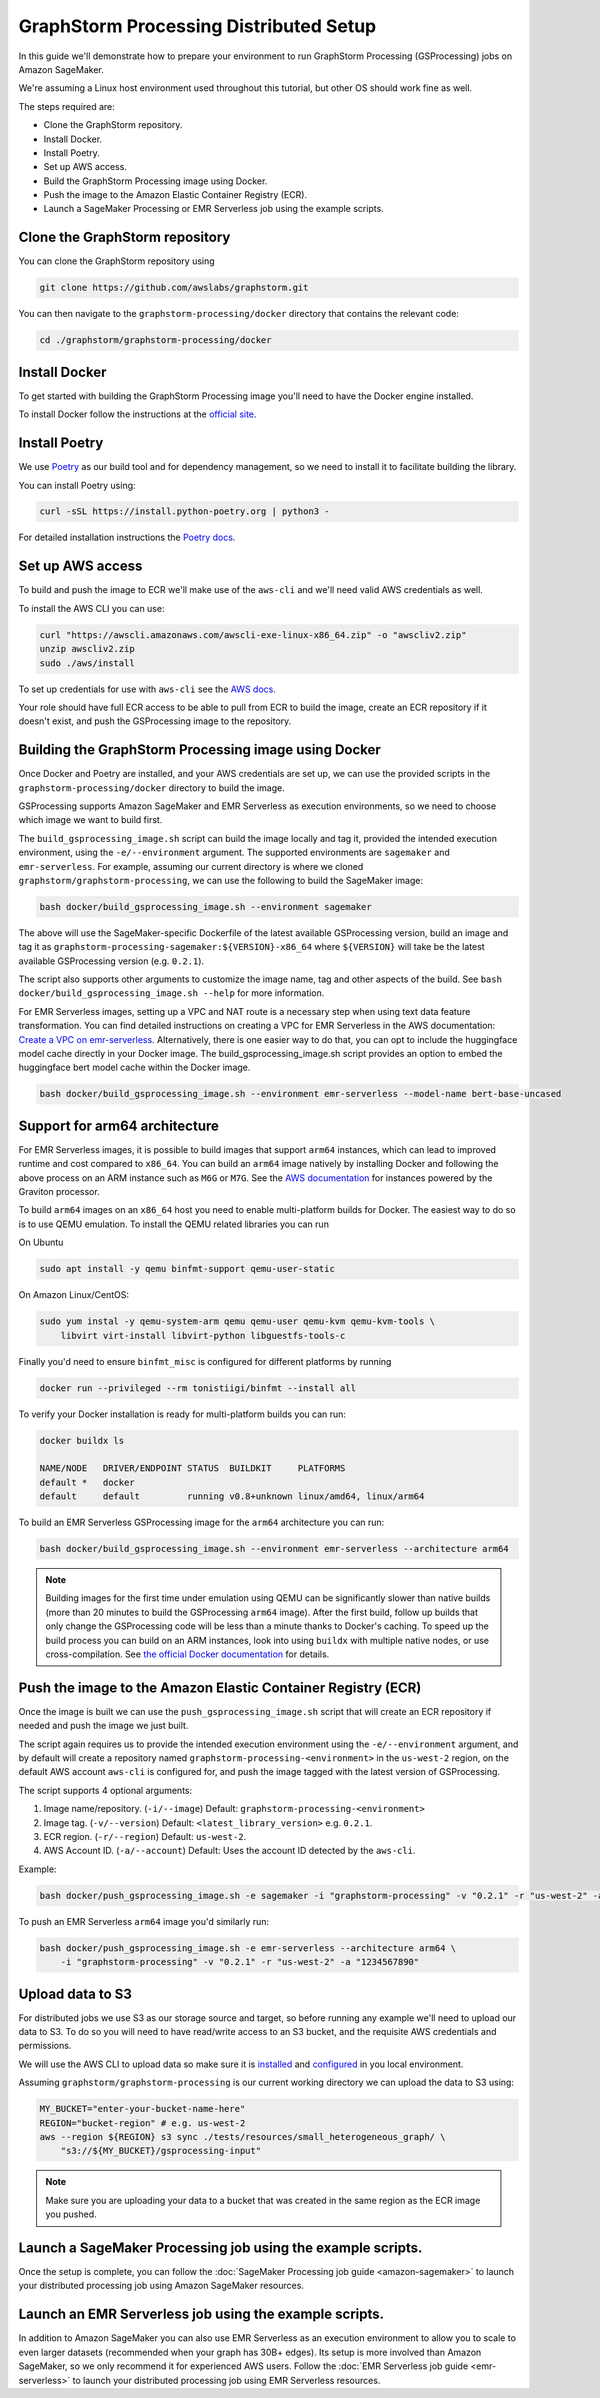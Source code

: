 GraphStorm Processing Distributed Setup
=======================================

In this guide we'll demonstrate how to prepare your environment to run
GraphStorm Processing (GSProcessing) jobs on Amazon SageMaker.

We're assuming a Linux host environment used throughout
this tutorial, but other OS should work fine as well.

The steps required are:

- Clone the GraphStorm repository.
- Install Docker.
- Install Poetry.
- Set up AWS access.
- Build the GraphStorm Processing image using Docker.
- Push the image to the Amazon Elastic Container Registry (ECR).
- Launch a SageMaker Processing or EMR Serverless job using the example scripts.

Clone the GraphStorm repository
-------------------------------

You can clone the GraphStorm repository using

.. code-block:: bash

    git clone https://github.com/awslabs/graphstorm.git

You can then navigate to the ``graphstorm-processing/docker`` directory
that contains the relevant code:

.. code-block:: bash

    cd ./graphstorm/graphstorm-processing/docker

Install Docker
--------------

To get started with building the GraphStorm Processing image
you'll need to have the Docker engine installed.


To install Docker follow the instructions at the
`official site <https://docs.docker.com/engine/install/>`_.

Install Poetry
--------------

We use `Poetry <https://python-poetry.org/docs/>`_ as our build
tool and for dependency management,
so we need to install it to facilitate building the library.

You can install Poetry using:

.. code-block:: bash

    curl -sSL https://install.python-poetry.org | python3 -

For detailed installation instructions the
`Poetry docs <https://python-poetry.org/docs/>`_.


Set up AWS access
-----------------

To build and push the image to ECR we'll make use of the
``aws-cli`` and we'll need valid AWS credentials as well.

To install the AWS CLI you can use:

.. code-block:: bash

    curl "https://awscli.amazonaws.com/awscli-exe-linux-x86_64.zip" -o "awscliv2.zip"
    unzip awscliv2.zip
    sudo ./aws/install

To set up credentials for use with ``aws-cli`` see the
`AWS docs <https://docs.aws.amazon.com/cli/latest/userguide/cli-configure-files.html#cli-configure-files-examples>`_.

Your role should have full ECR access to be able to pull from ECR to build the image,
create an ECR repository if it doesn't exist, and push the GSProcessing image to the repository.

Building the GraphStorm Processing image using Docker
-----------------------------------------------------

Once Docker and Poetry are installed, and your AWS credentials are set up,
we can use the provided scripts
in the ``graphstorm-processing/docker`` directory to build the image.

GSProcessing supports Amazon SageMaker and EMR Serverless as
execution environments, so we need to choose which image we want
to build first.

The ``build_gsprocessing_image.sh`` script can build the image
locally and tag it, provided the intended execution environment,
using the ``-e/--environment`` argument. The supported environments
are ``sagemaker`` and ``emr-serverless``.
For example, assuming our current directory is where
we cloned ``graphstorm/graphstorm-processing``, we can use
the following to build the SageMaker image:

.. code-block:: bash

    bash docker/build_gsprocessing_image.sh --environment sagemaker

The above will use the SageMaker-specific Dockerfile of the latest available GSProcessing version,
build an image and tag it as ``graphstorm-processing-sagemaker:${VERSION}-x86_64`` where
``${VERSION}`` will take be the latest available GSProcessing version (e.g. ``0.2.1``).

The script also supports other arguments to customize the image name,
tag and other aspects of the build. See ``bash docker/build_gsprocessing_image.sh --help``
for more information.

For EMR Serverless images, setting up a VPC and NAT route is a necessary step when using text data feature transformation.
You can find detailed instructions on creating a VPC for EMR Serverless in the AWS documentation: `Create a VPC on emr-serverless
<https://docs.aws.amazon.com/emr/latest/EMR-Serverless-UserGuide/vpc-access.html>`_.
Alternatively, there is one easier way to do that, you can opt to include the huggingface model cache directly in your Docker image.
The build_gsprocessing_image.sh script provides an option to embed the huggingface bert model cache within the Docker image.

.. code-block:: bash

    bash docker/build_gsprocessing_image.sh --environment emr-serverless --model-name bert-base-uncased

Support for arm64 architecture
------------------------------

For EMR Serverless images, it is possible to build images that support ``arm64`` instances,
which can lead to improved runtime and cost compared to ``x86_64``. You can build an ``arm64``
image natively by installing Docker and following the above process on an ARM instance such
as ``M6G`` or ``M7G``. See the `AWS documentation <https://aws.amazon.com/ec2/graviton/>`_
for instances powered by the Graviton processor.

To build ``arm64`` images
on an ``x86_64`` host you need to enable multi-platform builds for Docker. The easiest way
to do so is to use QEMU emulation. To install the QEMU related libraries you can run

On Ubuntu

.. code-block:: bash

    sudo apt install -y qemu binfmt-support qemu-user-static

On Amazon Linux/CentOS:

.. code-block:: bash

    sudo yum instal -y qemu-system-arm qemu qemu-user qemu-kvm qemu-kvm-tools \
        libvirt virt-install libvirt-python libguestfs-tools-c

Finally you'd need to ensure ``binfmt_misc`` is configured for different platforms by running

.. code-block:: bash

    docker run --privileged --rm tonistiigi/binfmt --install all

To verify your Docker installation is ready for multi-platform builds you can run:

.. code-block:: bash

    docker buildx ls

    NAME/NODE   DRIVER/ENDPOINT STATUS  BUILDKIT     PLATFORMS
    default *   docker
    default     default         running v0.8+unknown linux/amd64, linux/arm64

To build an EMR Serverless GSProcessing image for the ``arm64`` architecture you can run:

.. code-block:: bash

    bash docker/build_gsprocessing_image.sh --environment emr-serverless --architecture arm64

.. note::

    Building images for the first time under emulation using QEMU
    can be significantly slower than native builds
    (more than 20 minutes to build the GSProcessing ``arm64`` image).
    After the first build, follow up builds that only change the GSProcessing code
    will be less than a minute thanks to Docker's caching.
    To speed up the build process you can build on an ARM instances,
    look into using ``buildx`` with multiple native nodes, or use cross-compilation.
    See `the official Docker documentation <https://docs.docker.com/build/building/multi-platform/>`_
    for details.

Push the image to the Amazon Elastic Container Registry (ECR)
-------------------------------------------------------------

Once the image is built we can use the ``push_gsprocessing_image.sh`` script
that will create an ECR repository if needed and push the image we just built.

The script again requires us to provide the intended execution environment using
the ``-e/--environment`` argument,
and by default will create a repository named ``graphstorm-processing-<environment>`` in the ``us-west-2`` region,
on the default AWS account ``aws-cli`` is configured for,
and push the image tagged with the latest version of GSProcessing.

The script supports 4 optional arguments:

1. Image name/repository. (``-i/--image``) Default: ``graphstorm-processing-<environment>``
2. Image tag. (``-v/--version``) Default: ``<latest_library_version>`` e.g. ``0.2.1``.
3. ECR region. (``-r/--region``) Default: ``us-west-2``.
4. AWS Account ID. (``-a/--account``) Default: Uses the account ID detected by the ``aws-cli``.

Example:

.. code-block:: bash

    bash docker/push_gsprocessing_image.sh -e sagemaker -i "graphstorm-processing" -v "0.2.1" -r "us-west-2" -a "1234567890"

To push an EMR Serverless ``arm64`` image you'd similarly run:

.. code-block:: bash

    bash docker/push_gsprocessing_image.sh -e emr-serverless --architecture arm64 \
        -i "graphstorm-processing" -v "0.2.1" -r "us-west-2" -a "1234567890"

.. _gsp-upload-data-ref:

Upload data to S3
-----------------

For distributed jobs we use S3 as our storage source and target, so before
running any example
we'll need to upload our data to S3. To do so you will need
to have read/write access to an S3 bucket, and the requisite AWS credentials
and permissions.

We will use the AWS CLI to upload data so make sure it is
`installed <https://docs.aws.amazon.com/cli/latest/userguide/getting-started-install.html>`_
and `configured <https://docs.aws.amazon.com/cli/latest/userguide/getting-started-quickstart.html>`_
in you local environment.

Assuming ``graphstorm/graphstorm-processing`` is our current working
directory we can upload the data to S3 using:

.. code-block:: bash

    MY_BUCKET="enter-your-bucket-name-here"
    REGION="bucket-region" # e.g. us-west-2
    aws --region ${REGION} s3 sync ./tests/resources/small_heterogeneous_graph/ \
        "s3://${MY_BUCKET}/gsprocessing-input"

.. note::

    Make sure you are uploading your data to a bucket
    that was created in the same region as the ECR image
    you pushed.

Launch a SageMaker Processing job using the example scripts.
------------------------------------------------------------

Once the setup is complete, you can follow the
:doc:`SageMaker Processing job guide <amazon-sagemaker>`
to launch your distributed processing job using Amazon SageMaker resources.

Launch an EMR Serverless job using the example scripts.
------------------------------------------------------------

In addition to Amazon SageMaker you can also use EMR Serverless
as an execution environment to allow you to scale to even larger datasets
(recommended when your graph has 30B+ edges).
Its setup is more involved than Amazon SageMaker, so we only recommend
it for experienced AWS users.
Follow the :doc:`EMR Serverless job guide <emr-serverless>`
to launch your distributed processing job using EMR Serverless resources.
